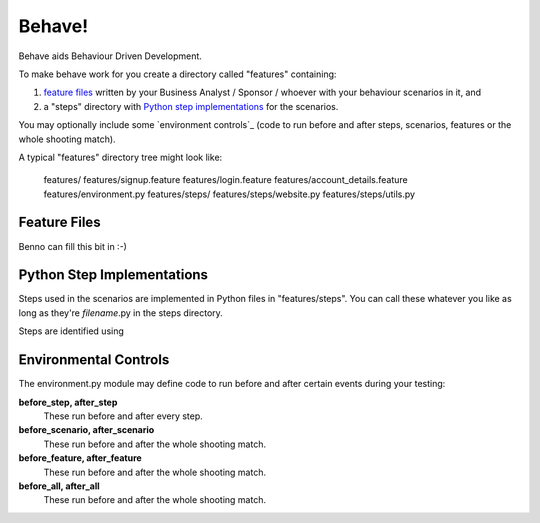 =======
Behave!
=======

Behave aids Behaviour Driven Development. 

To make behave work for you create a directory called "features"
containing:

1. `feature files`_ written by your Business Analyst / Sponsor / whoever
   with your behaviour scenarios in it, and
2. a "steps" directory with `Python step implementations`_ for the
   scenarios.

You may optionally include some `environment controls`_ (code to run
before and after steps, scenarios, features or the whole shooting
match).

A typical "features" directory tree might look like:

  features/
  features/signup.feature
  features/login.feature
  features/account_details.feature
  features/environment.py
  features/steps/
  features/steps/website.py
  features/steps/utils.py


Feature Files
=============

Benno can fill this bit in :-)


Python Step Implementations
===========================

Steps used in the scenarios are implemented in Python files in
"features/steps". You can call these whatever you like
as long as they're *filename*.py in the steps directory.

Steps are identified using


Environmental Controls
======================

The environment.py module may define code to run before and after certain
events during your testing:

**before_step, after_step**
  These run before and after every step.
**before_scenario, after_scenario**
  These run before and after the whole shooting match.
**before_feature, after_feature**
  These run before and after the whole shooting match.
**before_all, after_all**
  These run before and after the whole shooting match.

